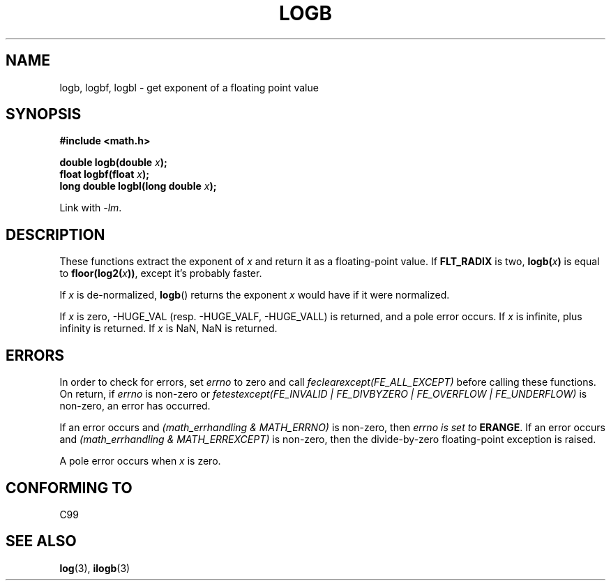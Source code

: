 .\" Copyright 2004 Andries Brouwer <aeb@cwi.nl>.
.\"
.\" Permission is granted to make and distribute verbatim copies of this
.\" manual provided the copyright notice and this permission notice are
.\" preserved on all copies.
.\"
.\" Permission is granted to copy and distribute modified versions of this
.\" manual under the conditions for verbatim copying, provided that the
.\" entire resulting derived work is distributed under the terms of a
.\" permission notice identical to this one.
.\"
.\" Since the Linux kernel and libraries are constantly changing, this
.\" manual page may be incorrect or out-of-date.  The author(s) assume no
.\" responsibility for errors or omissions, or for damages resulting from
.\" the use of the information contained herein.  The author(s) may not
.\" have taken the same level of care in the production of this manual,
.\" which is licensed free of charge, as they might when working
.\" professionally.
.\"
.\" Formatted or processed versions of this manual, if unaccompanied by
.\" the source, must acknowledge the copyright and authors of this work.
.\"
.\" Inspired by a page by Walter Harms created 2002-08-10
.\"
.TH LOGB 3 2004-10-31 "" "Linux Programmer's Manual"
.SH NAME
logb, logbf, logbl \- get exponent of a floating point value
.SH SYNOPSIS
.B #include <math.h>
.sp
.BI "double logb(double " x );
.br
.BI "float logbf(float " x );
.br
.BI "long double logbl(long double " x );
.sp
Link with \fI-lm\fP.
.SH DESCRIPTION
These functions extract the exponent of
.I x
and return it as a floating-point value.
If
.B FLT_RADIX
is two,
.BI logb( x )
is equal to
.BI floor(log2( x ))\fR,
except it's probably faster.
.LP
If
.I x
is de-normalized,
.BR logb ()
returns the exponent
.I x
would have if it were normalized.
.LP
If
.I x
is zero, \-HUGE_VAL (resp. \-HUGE_VALF, \-HUGE_VALL)
is returned, and a pole error occurs.
If
.I x
is infinite, plus infinity is returned.
If
.I x
is NaN, NaN is returned.
.\" .SH "RETURN VALUE"
.\" These functions return the exponent part of their argument.
.SH ERRORS
In order to check for errors, set
.I errno
to zero and call
.I feclearexcept(FE_ALL_EXCEPT)
before calling these functions.
On return, if
.I errno
is non-zero or
.I fetestexcept(FE_INVALID | FE_DIVBYZERO | FE_OVERFLOW | FE_UNDERFLOW)
is non-zero, an error has occurred.
.LP
If an error occurs and
.I "(math_errhandling & MATH_ERRNO)"
is non-zero, then
.I errno is set to
.BR ERANGE .
If an error occurs and
.I "(math_errhandling & MATH_ERREXCEPT)"
is non-zero, then the divide-by-zero floating-point exception is raised.
.LP
A pole error occurs when
.I x
is zero.
.\" .SH HISTORY
.\" The
.\" .BR logb ()
.\" function occurs in 4.3BSD.
.\" see IEEE.3 in the 4.3BSD manual
.SH "CONFORMING TO"
C99
.SH "SEE ALSO"
.BR log (3),
.BR ilogb (3)
